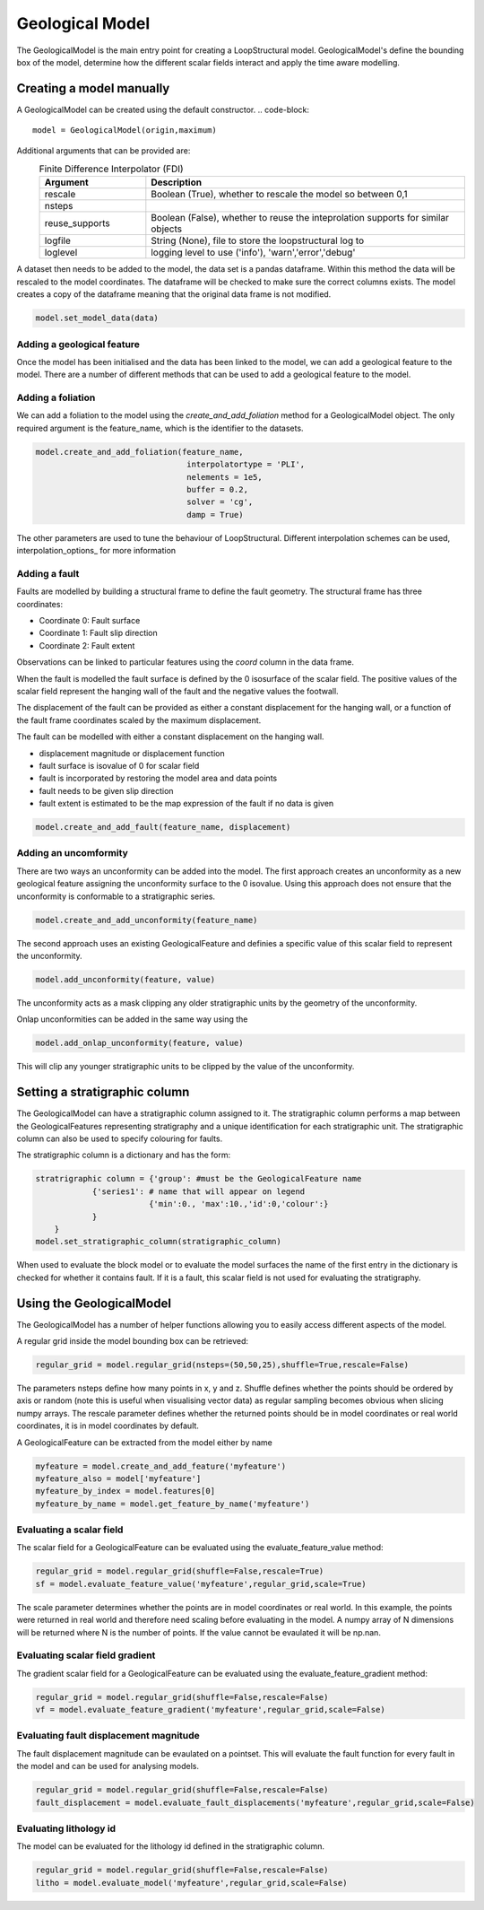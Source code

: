 Geological Model
================
The GeologicalModel is the main entry point for creating a LoopStructural model. 
GeologicalModel's define the bounding box of the model, determine how the different scalar fields interact and apply the time aware modelling.

Creating a model manually
-------------------------
A GeologicalModel can be created using the default constructor.
.. code-block::
    model = GeologicalModel(origin,maximum)

Additional arguments that can be provided are:
  .. list-table:: Finite Difference Interpolator (FDI)
      :widths: 25 75
      :header-rows: 1
      
      * - Argument 
        - Description
      * - rescale
        - Boolean (True), whether to rescale the model so between 0,1
      * - nsteps
        - 
      * - reuse_supports
        - Boolean (False), whether to reuse the inteprolation supports for similar objects
      * - logfile
        - String (None), file to store the loopstructural log to
      * - loglevel
        - logging level to use ('info'), 'warn','error','debug'

A dataset then needs to be added to the model, the data set is a pandas dataframe.
Within this method the data will be rescaled to the model coordinates.
The dataframe will be checked to make sure the correct columns exists.
The model creates a copy of the dataframe meaning that the original data frame is not modified.

.. code-block::

    model.set_model_data(data)

Adding a geological feature
~~~~~~~~~~~~~~~~~~~~~~~~~~~
Once the model has been initialised and the data has been linked to the model, 
we can add a geological feature to the model.
There are a number of different methods that can be used to add a geological feature
to the model.

Adding a foliation
~~~~~~~~~~~~~~~~~~
We can add a foliation to the model using the *create_and_add_foliation* method for a GeologicalModel object.
The only required argument is the feature_name, which is the identifier to the datasets.



.. code-block::

    model.create_and_add_foliation(feature_name,
                                    interpolatortype = 'PLI',
                                    nelements = 1e5,
                                    buffer = 0.2,
                                    solver = 'cg',
                                    damp = True)
                                    
The other parameters are used to tune the behaviour of LoopStructural. 
Different interpolation schemes can be used, interpolation_options_ for more information 

Adding a fault
~~~~~~~~~~~~~~
Faults are modelled by building a structural frame to define the fault geometry.
The structural frame has three coordinates:

* Coordinate 0: Fault surface 
* Coordinate 1: Fault slip direction
* Coordinate 2: Fault extent

Observations can be linked to particular features using the *coord* column in the data frame.

When the fault is modelled the fault surface is defined by the 0 isosurface of the scalar field.
The positive values of the scalar field represent the hanging wall of the fault and the negative values the footwall.

The displacement of the fault can be provided as either a constant displacement for the hanging wall, or a function of 
the fault frame coordinates scaled by the maximum displacement.


The fault can be modelled with either a constant displacement on the hanging wall. 

* displacement magnitude or displacement function
* fault surface is isovalue of 0 for scalar field
* fault is incorporated by restoring the model area and data points
* fault needs to be given slip direction
* fault extent is estimated to be the map expression of the fault if no data is given  

.. code-block::

    model.create_and_add_fault(feature_name, displacement)

Adding an uncomformity
~~~~~~~~~~~~~~~~~~~~~~
There are two ways an unconformity can be added into the model. 
The first approach creates an unconformity as a new geological feature assigning the unconformity surface to the 0 isovalue.
Using this approach does not ensure that the unconformity is conformable to a stratigraphic series. 

.. code-block::

    model.create_and_add_unconformity(feature_name)

The second approach uses an existing GeologicalFeature and definies a specific value of this scalar field to represent the unconformity.

.. code-block::

    model.add_unconformity(feature, value)

The unconformity acts as a mask clipping any older stratigraphic units by the geometry of the unconformity.

Onlap unconformities can be added in the same way using the 

.. code-block::

    model.add_onlap_unconformity(feature, value)

This will clip any younger stratigraphic units to be clipped by the value of the unconformity.

Setting a stratigraphic column
------------------------------
The GeologicalModel can have a stratigraphic column assigned to it. 
The stratigraphic column performs a map between the GeologicalFeatures representing stratigraphy and a unique identification for each stratigraphic unit.
The stratigraphic column can also be used to specify colouring for faults.

The stratigraphic column is a dictionary and has the form:

.. code-block::

    stratrigraphic column = {'group': #must be the GeologicalFeature name
                {'series1': # name that will appear on legend
                            {'min':0., 'max':10.,'id':0,'colour':}
                }
        }
    model.set_stratigraphic_column(stratigraphic_column)

When used to evaluate the block model or to evaluate the model surfaces the name of the first entry in the dictionary is checked for whether it contains fault.
If it is a fault, this scalar field is not used for evaluating the stratigraphy.


Using the GeologicalModel
-------------------------
The GeologicalModel has a number of helper functions allowing you to easily access different 
aspects of the model.

A regular grid inside the model bounding box can be retrieved:

.. code-block::

    regular_grid = model.regular_grid(nsteps=(50,50,25),shuffle=True,rescale=False)

The parameters nsteps define how many points in x, y and z. 
Shuffle defines whether the points should be ordered by axis or random (note this is useful when visualising vector data)
as regular sampling becomes obvious when slicing numpy arrays.
The rescale parameter defines whether the returned points should be in model coordinates or real world coordinates, it is 
in model coordinates by default.

A GeologicalFeature can be extracted from the model either by name

.. code-block::

    myfeature = model.create_and_add_feature('myfeature')
    myfeature_also = model['myfeature']
    myfeature_by_index = model.features[0]
    myfeature_by_name = model.get_feature_by_name('myfeature')

Evaluating a scalar field
~~~~~~~~~~~~~~~~~~~~~~~~~

The scalar field for a GeologicalFeature can be evaluated using the evaluate_feature_value method:

.. code-block::

    regular_grid = model.regular_grid(shuffle=False,rescale=True)
    sf = model.evaluate_feature_value('myfeature',regular_grid,scale=True)

The scale parameter determines whether the points are in model coordinates or real world. 
In this example, the points were returned in real world and therefore need scaling before evaluating in 
the model.
A numpy array of N dimensions will be returned where N is the number of points.
If the value cannot be evaulated it will be np.nan.

Evaluating scalar field gradient
~~~~~~~~~~~~~~~~~~~~~~~~~~~~~~~~~

The gradient scalar field for a GeologicalFeature can be evaluated using the evaluate_feature_gradient method:

.. code-block::

    regular_grid = model.regular_grid(shuffle=False,rescale=False)
    vf = model.evaluate_feature_gradient('myfeature',regular_grid,scale=False)

Evaluating fault displacement magnitude
~~~~~~~~~~~~~~~~~~~~~~~~~~~~~~~~~~~~~~~

The fault displacement magnitude can be evaulated on a pointset. 
This will evaluate the fault function for every fault in the model and can be used
for analysing models.

.. code-block::

    regular_grid = model.regular_grid(shuffle=False,rescale=False)
    fault_displacement = model.evaluate_fault_displacements('myfeature',regular_grid,scale=False)

Evaluating lithology id
~~~~~~~~~~~~~~~~~~~~~~~~~

The model can be evaluated for the lithology id defined in the stratigraphic column.

.. code-block::

    regular_grid = model.regular_grid(shuffle=False,rescale=False)
    litho = model.evaluate_model('myfeature',regular_grid,scale=False)
